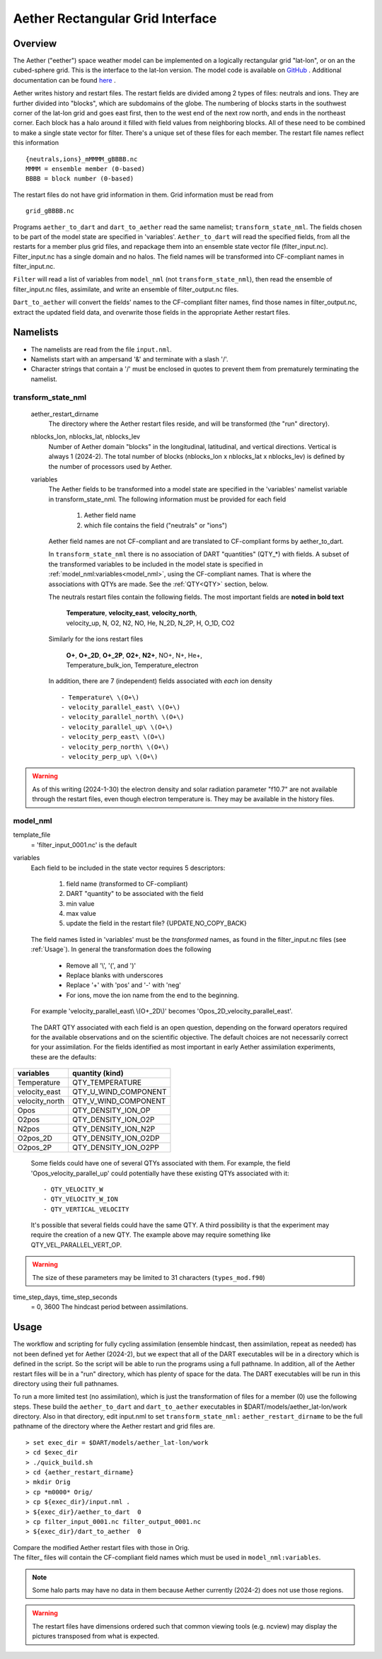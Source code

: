 Aether Rectangular Grid Interface
=================================

Overview
--------

The Aether ("eether") space weather model can be implemented 
on a logically rectangular grid "lat-lon", or on an the cubed-sphere grid.
This is the interface to the lat-lon version.
The model code is available on 
`GitHub <https://github.com/AetherModel/Aether>`_ .
Additional documentation can be found 
`here <https://aetherdocumentation.readthedocs.io/en/latest/>`_ .

Aether writes history and restart files.
The restart fields are divided among 2 types of files: neutrals and ions.
They are further divided into "blocks", which are subdomains of the globe.
The numbering of blocks starts in the southwest corner of the lat-lon grid 
and goes east first, then to the west end of the next row north,
and ends in the northeast corner. 
Each block has a halo around it filled with field values from neighboring blocks.
All of these need to be combined to make a single state vector for filter.
There's a unique set of these files for each member.
The restart file names reflect this information ::  

  {neutrals,ions}_mMMMM_gBBBB.nc
  MMMM = ensemble member (0-based)
  BBBB = block number (0-based)

The restart files do not have grid information in them. 
Grid information must be read from ::

  grid_gBBBB.nc

Programs ``aether_to_dart`` and ``dart_to_aether`` read the same namelist; 
``transform_state_nml``.
The fields chosen to be part of the model state are specified in 'variables'.
``Aether_to_dart`` will read the specified fields, from all the restarts
for a member plus grid files, and repackage them into an ensemble state vector file
(filter_input.nc).  Filter_input.nc has a single domain and no halos.
The field names will be transformed into CF-compliant names in filter_input.nc.

``Filter`` will read a list of variables from ``model_nml`` (not ``transform_state_nml``),
then read the ensemble of filter_input.nc files, assimilate, 
and write an ensemble of filter_output.nc files.

``Dart_to_aether`` will convert the fields' names to the CF-compliant filter names,
find those names in filter_output.nc, extract the updated field data, 
and overwrite those fields in the appropriate Aether restart files.

Namelists
---------

- The namelists are read from the file ``input.nml``. 
- Namelists start with an ampersand '&' and terminate with a slash '/'.
- Character strings that contain a '/' must be enclosed in quotes 
  to prevent them from prematurely terminating the namelist.

transform_state_nml
...................

   aether_restart_dirname 
      The directory where the Aether restart files reside, 
      and will be transformed (the "run" directory).

   nblocks_lon, nblocks_lat, nblocks_lev 
      Number of Aether domain "blocks" in the longitudinal, latitudinal, 
      and vertical directions.  Vertical is always 1 (2024-2).
      The total number of blocks (nblocks_lon x nblocks_lat x nblocks_lev)
      is defined by the number of processors used by Aether.

   variables
      The Aether fields to be transformed into a model state are specified
      in the 'variables' namelist variable in transform_state_nml.
      The following information must be provided for each field
      
         1) Aether field name
         2) which file contains the field ("neutrals" or "ions")
      
      Aether field names are not CF-compliant and are translated 
      to CF-compliant forms by aether_to_dart.  

      In ``transform_state_nml`` there is no association of DART "quantities" 
      (QTY\_\*) with fields.  
      A subset of the transformed variables to be included in the model state 
      is specified in :ref:`model_nml:variables<model_nml>`, using the CF-compliant names.
      That is where the associations with QTYs are made. 
      See the :ref:`QTY<QTY>` section, below.
      
      The neutrals restart files contain the following fields.
      The most important fields are **noted in bold text**
      
        |  **Temperature**, **velocity_east**, **velocity_north**, 
        |  velocity_up, N, O2, N2, NO, He, N_2D, N_2P, H, O_1D, CO2
      
      Similarly for the ions restart files
      
        |  **O+**, **O+_2D**, **O+_2P**, **O2+**, **N2+**, NO+, N+, He+,
        |  Temperature_bulk_ion, Temperature_electron

      In addition, there are 7 (independent) fields associated with *each* ion density
      ::
      
         - Temperature\ \(O+\)
         - velocity_parallel_east\ \(O+\)
         - velocity_parallel_north\ \(O+\)
         - velocity_parallel_up\ \(O+\)
         - velocity_perp_east\ \(O+\)
         - velocity_perp_north\ \(O+\)
         - velocity_perp_up\ \(O+\)

.. WARNING:: 
   As of this writing (2024-1-30) the electron density and solar radiation
   parameter "f10.7" are not available through the restart files, 
   even though electron temperature is.
   They may be available in the history files.
      

.. _model_nml:

model_nml
.........

template_file  
   = 'filter_input_0001.nc' is the default

variables
   Each field to be included in the state vector requires 5 descriptors:
   
      1) field name (transformed to CF-compliant)
      #) DART "quantity" to be associated with the field
      #) min value
      #) max value
      #) update the field in the restart file? {UPDATE,NO_COPY_BACK}

   The field names listed in 'variables' must be the *transformed* names,
   as found in the filter_input.nc files (see :ref:`Usage`).  
   In general the transformation does the following
   
      - Remove all '\\', '(', and ')'
      - Replace blanks with underscores
      - Replace '+' with 'pos' and '-' with 'neg'
      - For ions, move the ion name from the end to the beginning.
   
   For example 'velocity_parallel_east\\ \\(O+_2D\\)' becomes 'Opos_2D_velocity_parallel_east'.
   
.. _QTY:

   The DART QTY associated with each field is an open question,
   depending on the forward operators required for the available observations
   and on the scientific objective.   The default choices are not necessarily correct
   for your assimilation.  For the fields identified as most important
   in early Aether assimilation experiments, these are the defaults:

==============   ====================
variables        quantity (kind)
==============   ====================
Temperature      QTY_TEMPERATURE
velocity_east    QTY_U_WIND_COMPONENT
velocity_north   QTY_V_WIND_COMPONENT
Opos             QTY_DENSITY_ION_OP
O2pos            QTY_DENSITY_ION_O2P
N2pos            QTY_DENSITY_ION_N2P
O2pos_2D         QTY_DENSITY_ION_O2DP
O2pos_2P         QTY_DENSITY_ION_O2PP
==============   ====================
      
   Some fields could have one of several QTYs associated with them.  
   For example, the field 'Opos_velocity_parallel_up'
   could potentially have these existing QTYs associated with it::

   - QTY_VELOCITY_W 
   - QTY_VELOCITY_W_ION 
   - QTY_VERTICAL_VELOCITY

   It's possible that several fields could have the same QTY.
   A third possibility is that the experiment may require the creation of a new QTY.
   The example above may require something like QTY_VEL_PARALLEL_VERT_OP.

.. WARNING:: 
   The size of these parameters may be limited to 31 characters (``types_mod.f90``)

time_step_days, time_step_seconds
   = 0, 3600  The hindcast period between assimilations.

.. _Usage:

Usage
-----

The workflow and scripting for fully cycling assimilation
(ensemble hindcast, then assimilation, repeat as needed)
has not been defined yet for Aether (2024-2),
but we expect that all of the DART executables will be in a directory
which is defined in the script.
So the script will be able to run the programs using a full pathname.
In addition, all of the Aether restart files will be in a "run" directory,
which has plenty of space for the data.
The DART executables will be run in this directory using their full pathnames.

To run a more limited test (no assimilation),
which is just the transformation of files for a member (0) 
use the following steps.  
These build the ``aether_to_dart`` and ``dart_to_aether`` executables
in $DART/models/aether_lat-lon/work directory.
Also in that directory, edit input.nml to set ``transform_state_nml:`` ``aether_restart_dirname``
to be the full pathname of the directory where the Aether restart and grid files are.

::

> set exec_dir = $DART/models/aether_lat-lon/work
> cd $exec_dir
> ./quick_build.sh
> cd {aether_restart_dirname}
> mkdir Orig
> cp *m0000* Orig/
> cp ${exec_dir}/input.nml .
> ${exec_dir}/aether_to_dart  0
> cp filter_input_0001.nc filter_output_0001.nc
> ${exec_dir}/dart_to_aether  0

| Compare the modified Aether restart files with those in Orig.
| The filter\_ files will contain the CF-compliant field names 
  which must be used in ``model_nml:variables``.

.. NOTE::
   Some halo parts may have no data in them because Aether currently (2024-2) 
   does not use those regions.
.. WARNING::
   The restart files have dimensions ordered such that common viewing tools 
   (e.g. ncview) may display the pictures transposed from what is expected.

